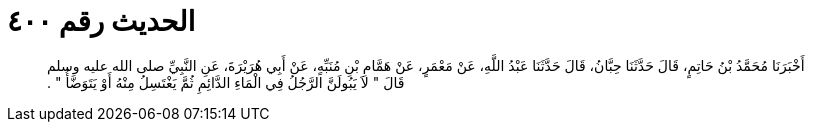 
= الحديث رقم ٤٠٠

[quote.hadith]
أَخْبَرَنَا مُحَمَّدُ بْنُ حَاتِمٍ، قَالَ حَدَّثَنَا حِبَّانُ، قَالَ حَدَّثَنَا عَبْدُ اللَّهِ، عَنْ مَعْمَرٍ، عَنْ هَمَّامِ بْنِ مُنَبِّهٍ، عَنْ أَبِي هُرَيْرَةَ، عَنِ النَّبِيِّ صلى الله عليه وسلم قَالَ ‏‏"‏‏ لاَ يَبُولَنَّ الرَّجُلُ فِي الْمَاءِ الدَّائِمِ ثُمَّ يَغْتَسِلُ مِنْهُ أَوْ يَتَوَضَّأُ ‏‏"‏‏ ‏‏.‏‏